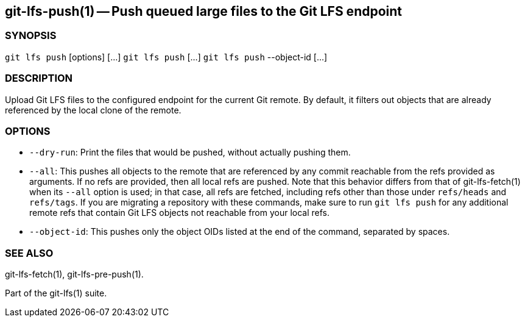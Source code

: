 == git-lfs-push(1) -- Push queued large files to the Git LFS endpoint

=== SYNOPSIS

`git lfs push` [options] [...] `git lfs push` [...] `git lfs push`
--object-id [...]

=== DESCRIPTION

Upload Git LFS files to the configured endpoint for the current Git
remote. By default, it filters out objects that are already referenced
by the local clone of the remote.

=== OPTIONS

* `--dry-run`: Print the files that would be pushed, without actually
pushing them.
* `--all`: This pushes all objects to the remote that are referenced by
any commit reachable from the refs provided as arguments. If no refs are
provided, then all local refs are pushed. Note that this behavior
differs from that of git-lfs-fetch(1) when its `--all` option is used;
in that case, all refs are fetched, including refs other than those
under `refs/heads` and `refs/tags`. If you are migrating a repository
with these commands, make sure to run `git lfs push` for any additional
remote refs that contain Git LFS objects not reachable from your local
refs.
* `--object-id`: This pushes only the object OIDs listed at the end of
the command, separated by spaces.

=== SEE ALSO

git-lfs-fetch(1), git-lfs-pre-push(1).

Part of the git-lfs(1) suite.
